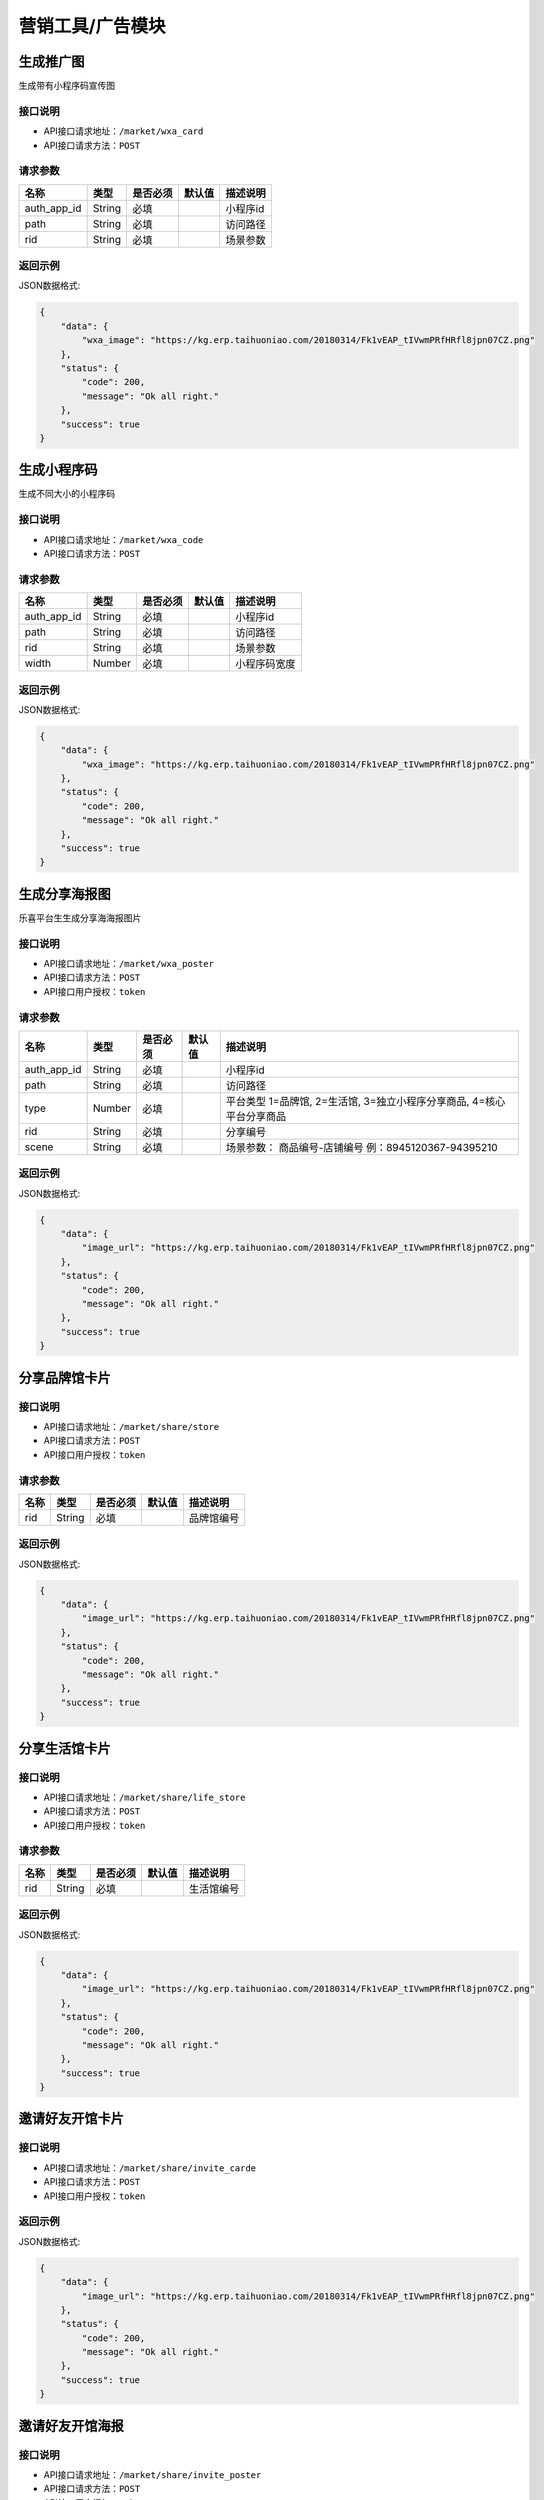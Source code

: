====================
营销工具/广告模块
====================


生成推广图
----------------------
生成带有小程序码宣传图

接口说明
~~~~~~~~~~~~~~

* API接口请求地址：``/market/wxa_card``
* API接口请求方法：``POST``

请求参数
~~~~~~~~~~~~~~~

=============  ========  =========  ========  ====================================
名称            类型      是否必须    默认值     描述说明
=============  ========  =========  ========  ====================================
auth_app_id    String    必填                  小程序id
path           String    必填                  访问路径
rid            String    必填                  场景参数
=============  ========  =========  ========  ====================================

返回示例
~~~~~~~~~~~~~~~~

JSON数据格式:

.. code-block:: javascript

    {
        "data": {
            "wxa_image": "https://kg.erp.taihuoniao.com/20180314/Fk1vEAP_tIVwmPRfHRfl8jpn07CZ.png"
        },
        "status": {
            "code": 200,
            "message": "Ok all right."
        },
        "success": true
    }


生成小程序码
----------------------
生成不同大小的小程序码

接口说明
~~~~~~~~~~~~~~

* API接口请求地址：``/market/wxa_code``
* API接口请求方法：``POST``

请求参数
~~~~~~~~~~~~~~~

=============  ========  =========  ========  ====================================
名称            类型      是否必须    默认值     描述说明
=============  ========  =========  ========  ====================================
auth_app_id    String    必填                  小程序id
path           String    必填                  访问路径
rid            String    必填                  场景参数
width          Number    必填                  小程序码宽度
=============  ========  =========  ========  ====================================

返回示例
~~~~~~~~~~~~~~~~

JSON数据格式:

.. code-block:: javascript

    {
        "data": {
            "wxa_image": "https://kg.erp.taihuoniao.com/20180314/Fk1vEAP_tIVwmPRfHRfl8jpn07CZ.png"
        },
        "status": {
            "code": 200,
            "message": "Ok all right."
        },
        "success": true
    }


生成分享海报图
----------------------
乐喜平台生生成分享海海报图片

接口说明
~~~~~~~~~~~~~~

* API接口请求地址：``/market/wxa_poster``
* API接口请求方法：``POST``
* API接口用户授权：``token``

请求参数
~~~~~~~~~~~~~~~

=============  ========  =========  ========  ====================================
名称            类型      是否必须    默认值     描述说明
=============  ========  =========  ========  ====================================
auth_app_id    String    必填                  小程序id
path           String    必填                  访问路径
type           Number    必填                  平台类型  1=品牌馆, 2=生活馆, 3=独立小程序分享商品, 4=核心平台分享商品
rid            String    必填                  分享编号
scene          String    必填                  场景参数： 商品编号-店铺编号  例：8945120367-94395210
=============  ========  =========  ========  ====================================

返回示例
~~~~~~~~~~~~~~~~

JSON数据格式:

.. code-block:: javascript

    {
        "data": {
            "image_url": "https://kg.erp.taihuoniao.com/20180314/Fk1vEAP_tIVwmPRfHRfl8jpn07CZ.png"
        },
        "status": {
            "code": 200,
            "message": "Ok all right."
        },
        "success": true
    }


分享品牌馆卡片
----------------------

接口说明
~~~~~~~~~~~~~~

* API接口请求地址：``/market/share/store``
* API接口请求方法：``POST``
* API接口用户授权：``token``

请求参数
~~~~~~~~~~~~~~~

=============  ========  =========  ========  ====================================
名称            类型      是否必须    默认值     描述说明
=============  ========  =========  ========  ====================================
rid            String    必填                  品牌馆编号
=============  ========  =========  ========  ====================================

返回示例
~~~~~~~~~~~~~~~~

JSON数据格式:

.. code-block:: javascript

    {
        "data": {
            "image_url": "https://kg.erp.taihuoniao.com/20180314/Fk1vEAP_tIVwmPRfHRfl8jpn07CZ.png"
        },
        "status": {
            "code": 200,
            "message": "Ok all right."
        },
        "success": true
    }

分享生活馆卡片
----------------------

接口说明
~~~~~~~~~~~~~~

* API接口请求地址：``/market/share/life_store``
* API接口请求方法：``POST``
* API接口用户授权：``token``

请求参数
~~~~~~~~~~~~~~~

=============  ========  =========  ========  ====================================
名称            类型      是否必须    默认值     描述说明
=============  ========  =========  ========  ====================================
rid            String    必填                  生活馆编号
=============  ========  =========  ========  ====================================

返回示例
~~~~~~~~~~~~~~~~

JSON数据格式:

.. code-block:: javascript

    {
        "data": {
            "image_url": "https://kg.erp.taihuoniao.com/20180314/Fk1vEAP_tIVwmPRfHRfl8jpn07CZ.png"
        },
        "status": {
            "code": 200,
            "message": "Ok all right."
        },
        "success": true
    }


邀请好友开馆卡片
----------------------

接口说明
~~~~~~~~~~~~~~

* API接口请求地址：``/market/share/invite_carde``
* API接口请求方法：``POST``
* API接口用户授权：``token``

返回示例
~~~~~~~~~~~~~~~~

JSON数据格式:

.. code-block:: javascript

    {
        "data": {
            "image_url": "https://kg.erp.taihuoniao.com/20180314/Fk1vEAP_tIVwmPRfHRfl8jpn07CZ.png"
        },
        "status": {
            "code": 200,
            "message": "Ok all right."
        },
        "success": true
    }


邀请好友开馆海报
----------------------

接口说明
~~~~~~~~~~~~~~

* API接口请求地址：``/market/share/invite_poster``
* API接口请求方法：``POST``
* API接口用户授权：``token``

请求参数
~~~~~~~~~~~~~~~

=============  ========  =========  ========  ====================================
名称            类型      是否必须    默认值     描述说明
=============  ========  =========  ========  ====================================
auth_app_id    String    必填                  小程序id
path           String    必填                  访问路径
scene          String    必填                  场景参数
=============  ========  =========  ========  ====================================

返回示例
~~~~~~~~~~~~~~~~

JSON数据格式:

.. code-block:: javascript

    {
        "data": {
            "image_url": "https://kg.erp.taihuoniao.com/20180314/Fk1vEAP_tIVwmPRfHRfl8jpn07CZ.png"
        },
        "status": {
            "code": 200,
            "message": "Ok all right."
        },
        "success": true
    }


广告列表
----------------
获取广告列表

接口说明
~~~~~~~~~~~~~~

* API接口请求地址：``/banners``
* API接口请求方法：``GET``

请求参数
~~~~~~~~~~~~~~~

===========  ========  =========  ========  ====================================
名称          类型      是否必须    默认值     描述说明
===========  ========  =========  ========  ====================================
page         Number    可选         1         当前页码
per_page     Number    可选         10        每页数量
===========  ========  =========  ========  ====================================

返回示例
~~~~~~~~~~~~~~~~

JSON数据格式:

.. code-block:: javascript

    {
        "data": {
            "banners": [
                {
                    "height": 40,
                    "name": "广告",
                    "rid": "8548462054",
                    "status": 1,
                    "width": 30
                },
                {
                    "height": 20,
                    "name": "001",
                    "rid": "8946315464",
                    "status": 1,
                    "width": 20
                }
            ],
            "count": 2,
            "next": false,
            "prev": false
        },
        "status": {
            "code": 200,
            "message": "Ok all right."
        },
        "success": true
    }


广告图列表
----------------
获取广告位中广告图列表

接口说明
~~~~~~~~~~~~~~

* API接口请求地址：``/banners/<rid>``
* API接口请求方法：``GET``

请求参数
~~~~~~~~~~~~~~~

==============  ========  =========  ========  ====================================
名称             类型      是否必须    默认值     描述说明
==============  ========  =========  ========  ====================================
rid             String    必须                   广告编号
==============  ========  =========  ========  ====================================

``目前支持的编号: 精选顶部广告=hotpick_ad, 探索顶部广告=explore_ad, 精选内容区广告=content_ad, 选品中心推荐=center_ad, 发现头部广告=discover_ad``

返回示例
~~~~~~~~~~~~~~~~

JSON数据格式:

.. code-block:: javascript

    {
        "data": {
            "banner_images": [
                {
                    "description": "广告图描述",
                    "image": "http://127.0.0.1:9000/_uploads/photos/180530/72de0b9ca1ae5a3.jpg",
                    "link": "链接地址",
                    "rid": 4,
                    "sort_order": "排序",
                    "status": true,
                    "title": "标题",
                    "type": "0=全部, 1=链接地址, 2=商品, 3=分类, 4=品牌, 5=专题"
                },
                {
                    "description": "广告图描述",
                    "image": "http://127.0.0.1:9000/_uploads/photos/180530/72de0b9ca1ae5a3.jpg",
                    "link": "链接地址",
                    "rid": 3,
                    "sort_order": 1,
                    "status": true,
                    "title": "标题",
                    "type": 2
                }
            ]
        },
        "status": {
            "code": 200,
            "message": "Ok all right."
        },
        "success": true
    }


精选顶部广告
----------------

接口说明
~~~~~~~~~~~~~~

* API接口请求地址：``/banners/handpick``
* API接口请求方法：``GET``

返回示例
~~~~~~~~~~~~~~~~

** 同上广告图列表返回示例 **


精选内容区广告
----------------

接口说明
~~~~~~~~~~~~~~

* API接口请求地址：``/banners/handpick_content``
* API接口请求方法：``GET``

返回示例
~~~~~~~~~~~~~~~~

** 同上广告图列表返回示例 **


探索顶部广告
----------------

接口说明
~~~~~~~~~~~~~~

* API接口请求地址：``/banners/explore``
* API接口请求方法：``GET``

返回示例
~~~~~~~~~~~~~~~~

** 同上广告图列表返回示例 **


新增广告信息<未开通>
--------------------
新增广告信息

接口说明
~~~~~~~~~~~~~~

* API接口请求地址：``/banners/create``
* API接口请求方法：``POST``
* API接口用户授权：``token``


更新广告信息<未开通>
--------------------
更新广告信息

接口说明
~~~~~~~~~~~~~~

* API接口请求地址：``/banners/update``
* API接口请求方法：``PUT``
* API接口用户授权：``token``


删除广告信息<未开通>
--------------------
删除广告信息

接口说明
~~~~~~~~~~~~~~

* API接口请求地址：``/banners/delete``
* API接口请求方法：``DELETE``
* API接口用户授权：``token``
